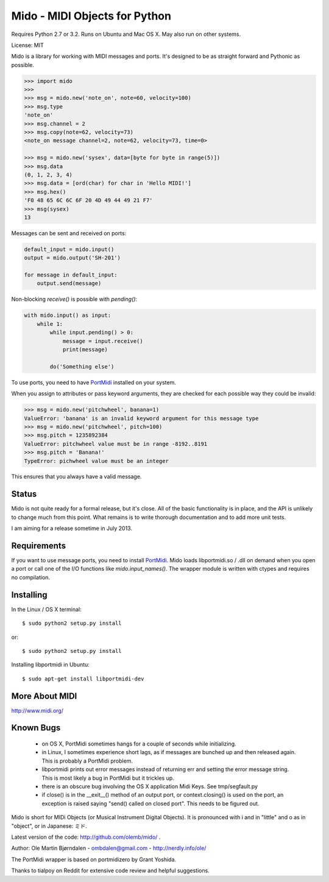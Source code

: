 Mido - MIDI Objects for Python
===============================

Requires Python 2.7 or 3.2. Runs on Ubuntu and Mac OS X. May also run
on other systems.

License: MIT

Mido is a library for working with MIDI messages and ports. It's
designed to be as straight forward and Pythonic as possible.

.. code:: python

    >>> import mido
    >>> 
    >>> msg = mido.new('note_on', note=60, velocity=100)
    >>> msg.type
    'note_on'
    >>> msg.channel = 2
    >>> msg.copy(note=62, velocity=73)
    <note_on message channel=2, note=62, velocity=73, time=0>

    >>> msg = mido.new('sysex', data=[byte for byte in range(5)])
    >>> msg.data
    (0, 1, 2, 3, 4)
    >>> msg.data = [ord(char) for char in 'Hello MIDI!']
    >>> msg.hex()
    'F0 48 65 6C 6C 6F 20 4D 49 44 49 21 F7'
    >>> msg(sysex)
    13

Messages can be sent and received on ports:

.. code:: python

    default_input = mido.input()
    output = mido.output('SH-201')

    for message in default_input:
        output.send(message)

Non-blocking `receive()` is possible with `pending()`:

.. code:: python

    with mido.input() as input:
        while 1:
            while input.pending() > 0:
                message = input.receive()
                print(message)

            do('Something else')

To use ports, you need to have `PortMidi
<http://sourceforge.net/p/portmedia/wiki/portmidi/>`_ installed on
your system.

When you assign to attributes or pass keyword arguments, they are checked
for each possible way they could be invalid:

.. code:: python

    >>> msg = mido.new('pitchwheel', banana=1)
    ValueError: 'banana' is an invalid keyword argument for this message type
    >>> msg = mido.new('pitchwheel', pitch=100)
    >>> msg.pitch = 1235892384
    ValueError: pitchwheel value must be in range -8192..8191
    >>> msg.pitch = 'Banana!'
    TypeError: pichwheel value must be an integer

This ensures that you always have a valid message.


Status
-------

Mido is not quite ready for a formal release, but it's close. All of
the basic functionality is in place, and the API is unlikely to change
much from this point. What remains is to write thorough documentation
and to add more unit tests.

I am aiming for a release sometime in July 2013.


Requirements
-------------

If you want to use message ports, you need to install `PortMidi
<http://sourceforge.net/p/portmedia/wiki/portmidi/>`_. Mido loads
libportmidi.so / .dll on demand when you open a port or call one of
the I/O functions like `mido.input_names()`. The wrapper module is
written with ctypes and requires no compilation.


Installing
-----------

In the Linux / OS X terminal::

    $ sudo python2 setup.py install

or::

    $ sudo python2 setup.py install

Installing libportmidi in Ubuntu::

    $ sudo apt-get install libportmidi-dev


More About MIDI
----------------

http://www.midi.org/


Known Bugs
-----------

  - on OS X, PortMidi sometimes hangs for a couple of seconds while
    initializing.

  - in Linux, I sometimes experience short lags, as if messages
    are bunched up and then released again. This is probably a PortMidi
    problem.

  - libportmidi prints out error messages instead of returning err and
    setting the error message string. This is most likely a bug in
    PortMidi but it trickles up.
    
  - there is an obscure bug involving the OS X application Midi Keys.
    See tmp/segfault.py

  - if close() is in the __exit__() method of an output port, or
    context.closing() is used on the port, an exception is raised
    saying "send() called on closed port". This needs to be figured
    out.


Mido is short for MIDi Objects (or Musical Instrument Digital
Objects). It is pronounced with i and in "little" and o as in
"object", or in Japanese: ミド.

Latest version of the code: http://github.com/olemb/mido/ .

Author: Ole Martin Bjørndalen - ombdalen@gmail.com - http://nerdly.info/ole/

The PortMidi wrapper is based on portmidizero by Grant Yoshida.

Thanks to tialpoy on Reddit for extensive code review and helpful
suggestions.
